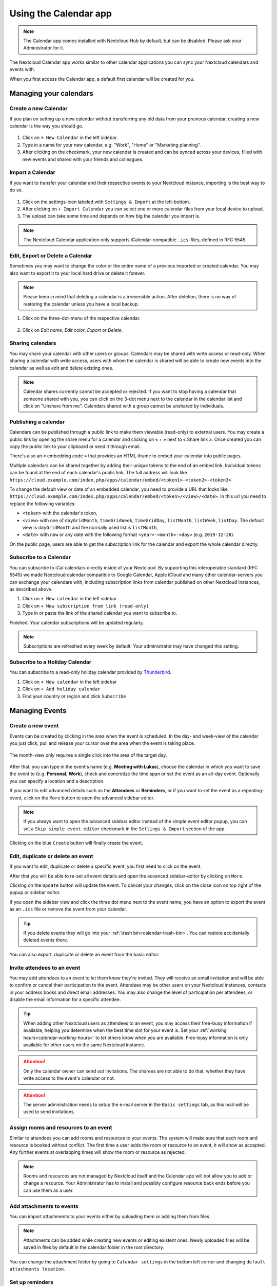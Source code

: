 .. _calendar-app:

======================
Using the Calendar app
======================

.. note:: The Calendar app comes installed with Nextcloud Hub by default, but can be disabled.
          Please ask your Administrator for it.

The Nextcloud Calendar app works similar to other calendar applications you can
sync your Nextcloud calendars and events with.

When you first access the Calendar app, a default first calendar will be created for you.

.. figure:: images/calendar_application.png

Managing your calendars
-----------------------

Create a new Calendar
~~~~~~~~~~~~~~~~~~~~~

If you plan on setting up a new calendar without transferring any old data from your
previous calendar, creating a new calendar is the way you should go.

.. figure:: images/calendar_create_1.png
            :scale: 80%

1. Click on ``+ New Calendar`` in the left sidebar.

2. Type in a name for your new calendar, e.g. "Work", "Home" or "Marketing planning".

3. After clicking on the checkmark, your new calendar is created and can be
   synced across your devices, filled with new events and shared with your friends
   and colleagues.

.. figure:: images/calendar_create_2.png
            :scale: 80%

Import a Calendar
~~~~~~~~~~~~~~~~~

If you want to transfer your calendar and their respective events to your Nextcloud
instance, importing is the best way to do so.

.. figure:: images/calendar_settings.png
            :scale: 80%

1. Click on the settings-icon labeled with ``Settings & Import`` at the left-bottom.

2. After clicking on ``+ Import Calendar`` you can select one or more calendar files
   from your local device to upload.

3. The upload can take some time and depends on how big the calendar you import
   is.

.. note:: The Nextcloud Calendar application only supports iCalendar-compatible
          ``.ics``-files, defined in RFC 5545.

Edit, Export or Delete a Calendar
~~~~~~~~~~~~~~~~~~~~~~~~~~~~~~~~~~~

Sometimes you may want to change the color or the entire name of a previous
imported or created calendar. You may also want to export it to your local
hard drive or delete it forever.

.. note:: Please keep in mind that deleting a calendar is a irreversible action.
          After deletion, there is no way of restoring the calendar unless you
          have a local backup.

.. figure:: images/calendar_dropdown.png

1. Click on the three-dot-menu of the respective calendar.

.. figure:: images/calendar_editing.png

2. Click on *Edit name*, *Edit color*, *Export* or *Delete*.

Sharing calendars
~~~~~~~~~~~~~~~~~

You may share your calendar with other users or groups. Calendars may be shared with write access or read-only. When sharing a calendar with write access, users with whom the calendar is shared will be able to create new events into the calendar as well as edit and delete existing ones.

.. note:: Calendar shares currently cannot be accepted or rejected. If you want to stop having a calendar that someone shared with you, you can click on the 3-dot menu next to the calendar in the calendar list and click on "Unshare from me". Calendars shared with a group cannot be unshared by individuals.

Publishing a calendar
~~~~~~~~~~~~~~~~~~~~~

Calendars can be published through a public link to make them viewable (read-only) to external users. You may create a public link by opening the share menu for a calendar and clicking on « + » next to « Share link ». Once created you can copy the public link to your clipboard or send it through email.

There's also an « embedding code » that provides an HTML iframe to embed your calendar into public pages.

Multiple calendars can be shared together by adding their unique tokens to the end of an embed link. Individual tokens can be found at the end of each calendar's public link. The full address will look like
``https://cloud.example.com/index.php/apps/calendar/embed/<token1>-<token2>-<token3>``

To change the default view or date of an embedded calendar, you need to provide a URL that looks like ``https://cloud.example.com/index.php/apps/calendar/embed/<token>/<view>/<date>``.
In this url you need to replace the following variables:

- ``<token>`` with the calendar's token,
- ``<view>`` with one of ``dayGridMonth``, ``timeGridWeek``, ``timeGridDay``, ``listMonth``, ``listWeek``, ``listDay``. The default view is ``dayGridMonth`` and the normally used list is ``listMonth``,
- ``<date>`` with ``now`` or any date with the following format ``<year>-<month>-<day>`` (e.g. ``2019-12-28``).

On the public page, users are able to get the subscription link for the calendar and export the whole calendar directly.

Subscribe to a Calendar
~~~~~~~~~~~~~~~~~~~~~~~

You can subscribe to iCal calendars directly inside of your Nextcloud. By
supporting this interoperable standard (RFC 5545) we made Nextcloud calendar
compatible to Google Calendar, Apple iCloud and many other calendar-servers
you can exchange your calendars with, including subscription links from calendar published on other Nextcloud instances, as described above.

1. Click on ``+ New calendar`` in the left sidebar
2. Click on ``+ New subscription from link (read-only)``
3. Type in or paste the link of the shared calendar you want to subscribe to.

Finished. Your calendar subscriptions will be updated regularly.

.. note:: Subscriptions are refreshed every week by default. Your administrator may have changed this setting.

Subscribe to a Holiday Calendar
~~~~~~~~~~~~~~~~~~~~~~~~~~~~~~~

.. versionadded:: 4.4

You can subscribe to a read-only holiday calendar provided by `Thunderbird <https://www.thunderbird.net/calendar/holidays/>`_.

1. Click on ``+ New calendar`` in the left sidebar
2. Click on ``+ Add holiday calendar``
3. Find your country or region and click ``Subscribe``

Managing Events
---------------

Create a new event
~~~~~~~~~~~~~~~~~~

Events can be created by clicking in the area when the event is scheduled.
In the day- and week-view of the calendar you just click, pull and release your
cursor over the area when the event is taking place.

.. figure:: images/calendar_new-event_week.png

The month-view only requires a single click into the area of the target day.

.. figure:: images/calendar_new-event_month.png

After that, you can type in the event's name (e.g. **Meeting with Lukas**), choose
the calendar in which you want to save the event to (e.g. **Personal**, **Work**),
check and concretize the time span or set the event as an all-day event. Optionally
you can specify a location and a description.

If you want to edit advanced details such as the **Attendees** or **Reminders**, or if you
want to set the event as a repeating-event, click on the ``More`` button to open the advanced
sidebar editor.

.. note:: If you always want to open the advanced sidebar editor instead of the
          simple event editor popup, you can set a ``Skip simple event
          editor`` checkmark in the ``Settings & Import`` section of the app.

Clicking on the blue ``Create`` button will finally create the event.

Edit, duplicate or delete an event
~~~~~~~~~~~~~~~~~~~~~~~~~~~~~~~~~~

If you want to edit, duplicate or delete a specific event, you first need to click on the event.

After that you will be able to re-set all event details and open the
advanced sidebar-editor by clicking on ``More``.

Clicking on the ``Update`` button will update the event. To cancel your changes, click on the close icon on top right of the popup or sidebar editor.

If you open the sidebar view and click the three dot menu next to the event name, you have an option to export the event as an ``.ics`` file or remove the event from your calendar.

.. figure:: images/calendar_event_menu.png

.. tip:: If you delete events they will go into your :ref:`trash bin<calendar-trash-bin>`. You can restore accidentally deleted events there.

You can also export, duplicate or delete an event from the basic editor.

.. figure:: images/calendar_event_menu_modal.png

.. _calendar-attendees:

Invite attendees to an event
~~~~~~~~~~~~~~~~~~~~~~~~~~~~

You may add attendees to an event to let them know they're invited. They will receive an email invitation and will be able to confirm or cancel their participation to the event.
Attendees may be other users on your Nextcloud instances, contacts in your address books and direct email addresses. You may also change the level of participation per attendees, or disable the email information for a specific attendee.

.. figure:: images/calendar_event_invitation_level.png
   :scale: 80%

.. versionchanged:: 25
   Attendee email response links no longer offer inputs to add a comment or invite additional guests to the event.

.. tip:: When adding other Nextcloud users as attendees to an event, you may access their free-busy information if available, helping you determine when the best time slot for your event is. Set your :ref:`working hours<calendar-working-hours>` to let others know when you are available. Free-busy information is only available for other users on the same Nextcloud instance.

.. attention:: Only the calendar owner can send out invitations. The sharees are not able to do that, whether they have write access to the event's calendar or not.

.. attention:: The server administration needs to setup the e-mail server in the ``Basic settings`` tab, as this mail will be used to send invitations.

Assign rooms and resources to an event
~~~~~~~~~~~~~~~~~~~~~~~~~~~~~~~~~~~~~~

Similar to attendees you can add rooms and resources to your events. The system will make sure that each room and resource is booked without conflict. The first time a user adds the room or resource to an event, it will show as accepted. Any further events at overlapping times will show the room or resource as rejected.

.. note:: Rooms and resources are not managed by Nextcloud itself and the Calendar app will not allow you to add or change a resource. Your Administrator has to install and possibly configure resource back ends before you can use them as a user.

Add attachments to events
~~~~~~~~~~~~~~~~~~~~~~~~~
You can import attachments to your events either by uploading them or adding them from files

.. figure:: images/calendar_adding_attachments.png
   :scale: 40%

.. note:: Attachments can be added while creating new events or editing existent ones.
   Newly uploaded files will be saved in files by default in the calendar folder in the root directory.

You can change the attachment folder by going to ``Calendar settings`` in the bottom left corner and changing ``default attachments location``.

.. figure:: images/calendar_attachments_location.png
   :scale: 60%

Set up reminders
~~~~~~~~~~~~~~~~

You can set up reminders to be notified before an event occurs. Currently supported notification methods are:

* Email notifications
* Nextcloud notifications

You may set reminders at a time relative to the event or at a specific date.

.. figure:: images/calendar_event_reminders.png
              :scale: 80%

.. note:: Only the calendar owner and people or groups with whom the calendar is shared with write access will get notifications. If you don't get any notifications but think you should, your Administrator could also have disabled this for your server.

.. note:: If you synchronize your calendar with mobile devices or other 3rd-party
          clients, notifications may also show up there.

Add recurring options
~~~~~~~~~~~~~~~~~~~~~

An event may be set as "recurring", so that it can happen every day, week, month or year. Specific rules can be added to set which day of the week the event happens or more complex rules, such as every fourth Wednesday of each month.

You can also tell when the recurrence ends.

.. figure:: images/calendar_event_repeat.png
              :scale: 80%

.. _calendar-trash-bin:

Trash bin
~~~~~~~~~

If you delete events, tasks or a calendar in Calendar, your data is not gone yet. Instead, those items will be collected in a *trash bin*. This offers you to undo a deletion. After a period which defaults to 30 days (your administration may have changed this setting), those items will be deleted permanently. You can also permanently delete items earlier if you wish.

.. figure:: images/calendar_trash_bin.png

The ``Empty trash bin`` buttons will wipe all trash bin contents in one step.

.. tip:: The trash bin is only accessible from the Calendar app. Any connected application or app won't be able to display its contents. However, events, tasks and calendars deleted in connected applications or app will also end up in the trash bin.

.. _calendar-working-hours:

Responding to invitations
-------------------------

You can directly respond to invitations inside the app. Click on the event and select your participation status. You can respond to an invitation by accepting, declining or accepting tentatively.

.. figure:: images/calendar_accept_simple_editor.png
   :scale: 80%

You can respond to an invitation from the sidebar too.

.. figure:: images/calendar_accept_sidebar_editor.png
   :scale: 80%

Availability (Working Hours)
----------------------------

The general availability independent of scheduled events can be set in the groupware settings of Nextcloud. These settings will be reflected in the free-busy view when you :ref:`schedule a meeting with other people<calendar-attendees>` in Calendar. Some connected clients like Thunderbird will show this data as well.

.. figure:: images/caldav_availability.png

Birthday calendar
-----------------

The birthday calendar is a auto-generated calendar which will automatically
fetch the birthdays from your contacts. The only way to edit this calendar is by
filing your contacts with birthday dates. You can not directly edit this calendar
from the calendar-app.

.. note:: If you do not see the birthday calendar, your Administrator may have
          disabled this for your server.

Appointments
------------

As of Calendar v3 the app can generate appointment slots which other Nextcloud users but also people without an account on the instance can book. Appointments offer fine-granular control over when you are possibly free to meet up. This can eliminate the need to send emails back and forth to settle on a date and time.

In this section we'll use the term *organizer* for the person who owns the calendar and sets up appointment slots. The *attendee* is the person who books one of the slots.

Creating an appointment configuration
~~~~~~~~~~~~~~~~~~~~~~~~~~~~~~~~~~~~~

As an organizer of appointments you open the main Calendar web UI. In the left sidebar you'll find a section for appointments, were you can open the dialogue to create a new one.

.. figure:: images/appointment_new.png

One of the basic infos of every appointment is a title describing what the appointment is about (e.g. "One-on-one" when an organizer wants to offer colleagues a personal call), where an
appointment will take place and a more detailed description of what this appointment is about.

.. figure:: images/appointment_config_basics.png

The duration of the appointment can be picked from a predefined list. Next, you can set the desired increment. The increment is the rate at which possible slots are available.
For example, you could have one hour long slots, but you give them away at 30 minute increments so an attendee can book at 9:00AM but also at 9:30AM.
Optional infos about location and a description give the attendees some more context.Every booked appointment will be written into one of your calendars, so you can chose which one that should be. Appointments can be *public* or *private*.
Public appointments can be discovered through the profile page of a Nextcloud user. Private appointments are only accessible to the people who receive the secret URL.

.. figure:: images/appointment_config_calendar_settings.png

.. note:: Only slots that do not conflict with existing events in your calendars will be shown to attendees.

The organizer of an appointment can specify at which times of the week it's generally possible to book a slot. This could be the working hours but also any other customized schedule.

.. figure:: images/appointment_config_booking_hours.png

Some appointments require time to prepare, e.g. when you meet at a venue and you have to drive there.
The organizer can chose to select a time duration that must be free. Only slots that do not conflict with other events during the preparation time will be available. Moreover there is the option to specify a time after each appointment that has to be free.
To prevent an attendee from booking too short notice it's possible to configure how soon the next possible appointment might take place.
Setting a maximum number of slots per day can limit how many appointments are possibly booked by attendees.

.. figure:: images/appointment_config_limits.png

The configured appointment will then be listed in the left sidebar. Via the three dot menu, you can preview the appointment. You can copy the link to the appointment and share it with your target attendees,
or let them discover your public appointment via the profile page. You can also edit or delete the appointment configuration.

.. figure:: images/appointment_config_options.png

Booking an appointment
~~~~~~~~~~~~~~~~~~~~~~

The booking page shows an attendee the title, location, description and length of an appointment.
For a selected day there will be a list with all the possible time slots. On days with no available slots,
too many conflicts or a reached daily maximum limit of already booked appointments, the list might be empty.

.. figure:: images/appointment_booking_1.png

For the booking, attendees have to enter a name and an email address. Optionally they can also add a comment.

.. figure:: images/appointment_booking_2.png

When the booking was successful, a confirmation dialogue will be shown to the attendee.

.. figure:: images/appointment_booking_3.png

To verify that the attendee email address is valid, a confirmation email will be sent to them.

.. figure:: images/appointment_booking_confirmation_email.png

Only after the attendee clicks the confirmation link from the email the appointment booking will be accepted and forwarded to the organizer.

.. figure:: images/appointment_booking_confirmation_dialogue.png

The attendee will receive another email confirming the details of their appointment.

.. figure:: images/appointment_booking_email_2.png

.. note:: If a slot has not been confirmed, it will still show up as bookable. Until then the time slot might also be booked by another user who confirms their booking earlier.
   The system will detect the conflict and offer to pick a new time slot.

Working with the booked appointment
~~~~~~~~~~~~~~~~~~~~~~~~~~~~~~~~~~~

Once the booking is done, the organizer will find an event in their calendar with the appointment details and the :ref:`attendee<calendar-attendees>`.

.. figure:: images/appointment_calendar_event.png

If the appointment has the setting "Add time before event" or "Add time after the event" enabled, they will show up as separate events in the calendar for the organizer.

.. figure:: images/appointment_calendar_prep.png

As with any other event that has attendees, changes and cancellations will trigger a notification to the attendee's email.

If attendees wish to cancel the appointment they have to get in contact with the organizer, so that the organizer can cancel or even delete the event.

Create Talk room for booked appointments
~~~~~~~~~~~~~~~~~~~~~~~~~~~~~~~~~~~~~~~~

You can create a Talk room directly from the calendar app for a booked appointment. The option can be found on the 'Create appointment' modal. A unique link will be generated for every booked appointment and sent via the confirmation email when you check this option.

